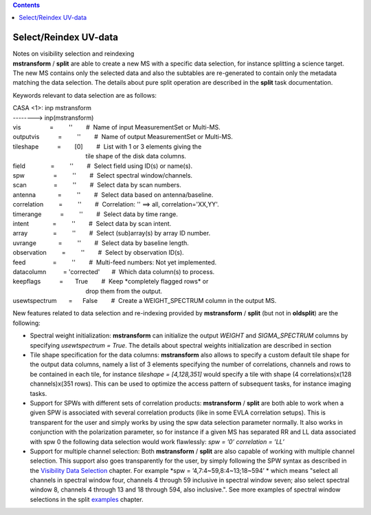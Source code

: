 .. contents::
   :depth: 3
..

.. container::
   :name: viewlet-above-content-title

Select/Reindex UV-data
======================

.. container::
   :name: viewlet-below-content-title

.. container:: documentDescription description

   Notes on visibility selection and reindexing

.. container:: section
   :name: viewlet-above-content-body

.. container:: section
   :name: content-core

   .. container::
      :name: parent-fieldname-text

      **mstransform** / **split** are able to create a new MS with a
      specific data selection, for instance splitting a science target.
      The new MS contains only the selected data and also the subtables
      are re-generated to contain only the metadata matching the data
      selection. The details about pure split operation are described in
      the **split** task documentation.

      Keywords relevant to data selection are as follows:

      .. container:: casa-input-box

         | CASA <1>: inp mstransform
         | --------> inp(mstransform)

         | vis                 =         ''        #  Name of input
           MeasurementSet or Multi-MS.
         | outputvis           =         ''        #  Name of output
           MeasurementSet or Multi-MS.
         | tileshape           =        [0]        #  List with 1 or 3
           elements giving the
         |                                            tile shape of the
           disk data columns.
         | field               =         ''        #  Select field using
           ID(s) or name(s).
         | spw                 =         ''        #  Select spectral
           window/channels.
         | scan                =         ''        #  Select data by
           scan numbers.
         | antenna             =         ''        #  Select data based
           on antenna/baseline.
         | correlation         =         ''        #  Correlation: ''
           ==> all, correlation='XX,YY'.
         | timerange           =         ''        #  Select data by
           time range.
         | intent              =         ''        #  Select data by
           scan intent.
         | array               =         ''        #  Select
           (sub)array(s) by array ID number.
         | uvrange             =         ''        #  Select data by
           baseline length.
         | observation         =         ''        #  Select by
           observation ID(s).
         | feed                =         ''        #  Multi-feed
           numbers: Not yet implemented.
         | datacolumn          = 'corrected'       #  Which data
           column(s) to process.
         | keepflags           =       True        #  Keep \*completely
           flagged rows\* or
         |                                            drop them from the
           output.
         | usewtspectrum       =      False        #  Create a
           WEIGHT_SPECTRUM column in the output MS.

       

      New features related to data selection and re-indexing provided
      by **mstransform** / **split** (but not in **oldsplit**) are the
      following:

      -  Spectral weight initialization: **mstransform** can initialize
         the output *WEIGHT* and *SIGMA_SPECTRUM* columns by specifying
         *usewtspectrum = True*. The details about spectral weights
         initialization are described in section
      -  Tile shape specification for the data columns: **mstransform**
         also allows to specify a custom default tile shape for the
         output data columns, namely a list of 3 elements specifying the
         number of correlations, channels and rows to be contained in
         each tile, for instance *tileshape = [4,128,351]* would specify
         a tile with shape (4 correlations)x(128 channels)x(351 rows).
         This can be used to optimize the access pattern of subsequent
         tasks, for instance imaging tasks.
      -  Support for SPWs with different sets of correlation products:
         **mstransform** / **split** are both able to work when a given
         SPW is associated with several correlation products (like in
         some EVLA correlation setups). This is transparent for the user
         and simply works by using the spw data selection parameter
         normally. It also works in conjunction with the polarization
         parameter, so for instance if a given MS has separated RR and
         LL data associated with spw 0 the following data selection
         would work flawlessly: *spw = ’0’ correlation = ’LL’*
      -  Support for multiple channel selection: Both **mstransform** /
         **split** are also capable of working with multiple channel
         selection. This support also goes transparently for the user,
         by simply following the SPW syntax as described in the
         `Visibility Data
         Selection <https://casa.nrao.edu/casadocs-devel/stable/calibration-and-visibility-data/data-selection-in-a-measurementset>`__
         chapter. For example *spw = ’4,7:4~59,8:4~13;18~594’ * which
         means "select all channels in spectral window four, channels 4
         through 59 inclusive in spectral window seven; also select
         spectral window 8, channels 4 through 13 and 18 through 594,
         also inclusive.". See more examples of spectral window
         selections in the split
         `examples <https://casa.nrao.edu/casadocs-devel/stable/global-task-list/task_split/examples>`__
         chapter.

       

.. container:: section
   :name: viewlet-below-content-body
